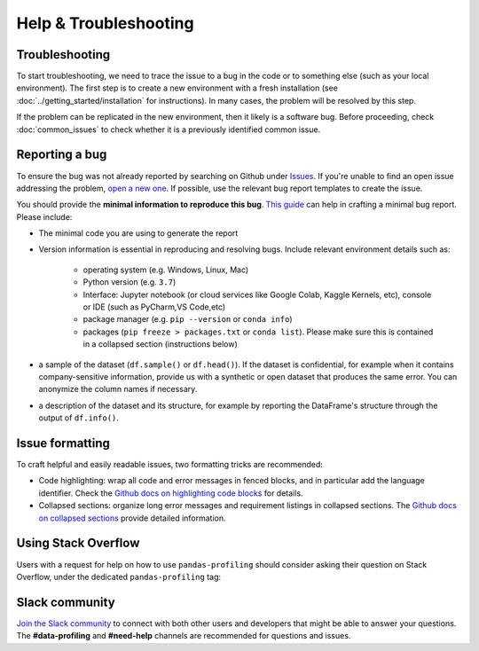 ========================
Help & Troubleshooting
========================

Troubleshooting
---------------

To start troubleshooting, we need to trace the issue to a bug in the code or to something else (such as your local environment). The first step is to create a new environment with a fresh installation (see :doc:`../getting_started/installation` for instructions). In many cases, the problem will be resolved by this step.

If the problem can be replicated in the new environment, then it likely is a software bug. Before proceeding, check :doc:`common_issues` to check whether it is a previously identified common issue. 

Reporting a bug
---------------

To ensure the bug was not already reported by searching on Github under `Issues <https://github.com/ydataai/ydata-profiling/issues>`_. If you're unable to find an open issue addressing the problem, `open a new one <https://github.com/ydataai/ydata-profiling/issues/new/choose>`_. If possible, use the relevant bug report templates to create the issue.

You should provide the **minimal information to reproduce this bug**. `This guide <http://matthewrocklin.com/blog/work/2018/02/28/minimal-bug-reports>`_ can help in crafting a minimal bug report. Please include:

- The minimal code you are using to generate the report

- Version information is essential in reproducing and resolving bugs. Include relevant environment details such as: 

        - operating system (e.g. Windows, Linux, Mac)
        - Python version (e.g. ``3.7``)
        - Interface: Jupyter notebook (or cloud services like Google Colab, Kaggle Kernels, etc), console or IDE (such as PyCharm,VS Code,etc)
        - package manager (e.g. ``pip --version`` or ``conda info``)
        - packages (``pip freeze > packages.txt`` or ``conda list``). Please make sure this is contained in a collapsed section (instructions below)

- a sample of the dataset (``df.sample()`` or ``df.head()``). If the dataset is confidential, for example when it contains company-sensitive information, provide us with a synthetic or open dataset that produces the same error. You can anonymize the column names if necessary.

- a description of the dataset and its structure, for example by reporting the DataFrame's structure through the output of ``df.info()``.

Issue formatting
----------------

To craft helpful and easily readable issues, two formatting tricks are recommended: 

- Code highlighting: wrap all code and error messages in fenced blocks, and in particular add the language identifier. Check the `Github docs on highlighting code blocks <https://docs.github.com/en/get-started/writing-on-github/working-with-advanced-formatting/creating-and-highlighting-code-blocks>`_ for details.
- Collapsed sections: organize long error messages and requirement listings in collapsed sections. The `Github docs on collapsed sections <https://docs.github.com/en/get-started/writing-on-github/working-with-advanced-formatting/organizing-information-with-collapsed-sections>`_ provide detailed information.


Using Stack Overflow
--------------------

Users with a request for help on how to use ``pandas-profiling`` should consider asking their question on Stack Overflow, under the dedicated ``pandas-profiling`` tag:

.. image:: https://img.shields.io/badge/stackoverflow%20tag-pandas%20profiling-yellow
  :alt: Questions: Stackoverflow "pandas-profiling"
  :target: https://stackoverflow.com/questions/tagged/pandas-profiling

Slack community
---------------

`Join the Slack community <https://slack.datacentricai.community>`_ to connect with both other users and developers that might be able to answer your questions. The **#data-profiling** and **#need-help** channels are recommended for questions and issues. 
